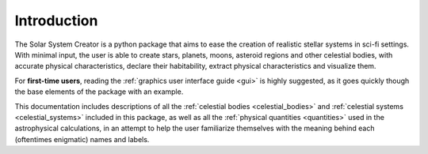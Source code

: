 Introduction
============

The Solar System Creator is a python package that aims to ease the creation of realistic
stellar systems in sci-fi settings. With minimal input, the user is able to create stars, planets,
moons, asteroid regions and other celestial bodies, with accurate physical characteristics, declare their habitability,
extract physical characteristics and visualize them.

For **first-time users**, reading the :ref:`graphics user interface guide <gui>` is highly suggested,
as it goes quickly though the base elements of the package with an example.

This documentation includes descriptions of all the :ref:`celestial bodies <celestial_bodies>`
and :ref:`celestial systems <celestial_systems>` included in this package, as well as all the
:ref:`physical quantities <quantities>` used in the astrophysical calculations, in an attempt to help
the user familiarize themselves with the meaning behind each (oftentimes enigmatic) names and labels.

